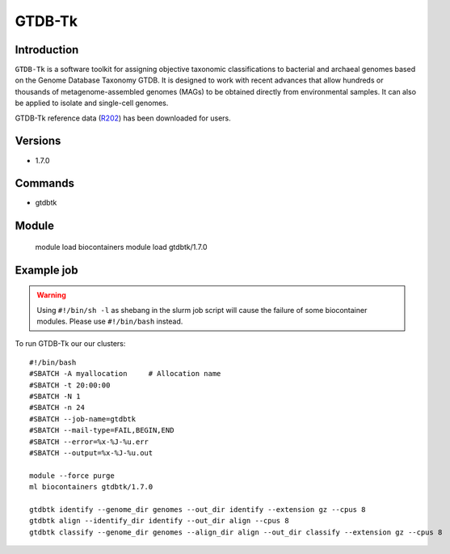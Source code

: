 .. _backbone-label:  

GTDB-Tk
==============================

Introduction
~~~~~~~
``GTDB-Tk`` is a software toolkit for assigning objective taxonomic classifications to bacterial and archaeal genomes based on the Genome Database Taxonomy GTDB. It is designed to work with recent advances that allow hundreds or thousands of metagenome-assembled genomes (MAGs) to be obtained directly from environmental samples. It can also be applied to isolate and single-cell genomes.   

GTDB-Tk reference data (`R202`_) has been downloaded for users. 

Versions
~~~~~~~~
- 1.7.0

Commands
~~~~~~
- gtdbtk

Module
~~~~~~~
    module load biocontainers
    module load gtdbtk/1.7.0

Example job
~~~~~~
.. warning::
    Using ``#!/bin/sh -l`` as shebang in the slurm job script will cause the failure of some biocontainer modules. Please use ``#!/bin/bash`` instead.

To run GTDB-Tk our our clusters::

    #!/bin/bash
    #SBATCH -A myallocation     # Allocation name 
    #SBATCH -t 20:00:00
    #SBATCH -N 1
    #SBATCH -n 24
    #SBATCH --job-name=gtdbtk
    #SBATCH --mail-type=FAIL,BEGIN,END
    #SBATCH --error=%x-%J-%u.err
    #SBATCH --output=%x-%J-%u.out

    module --force purge
    ml biocontainers gtdbtk/1.7.0

    gtdbtk identify --genome_dir genomes --out_dir identify --extension gz --cpus 8
    gtdbtk align --identify_dir identify --out_dir align --cpus 8
    gtdbtk classify --genome_dir genomes --align_dir align --out_dir classify --extension gz --cpus 8














.. _R202: https://gtdb.ecogenomic.org 
